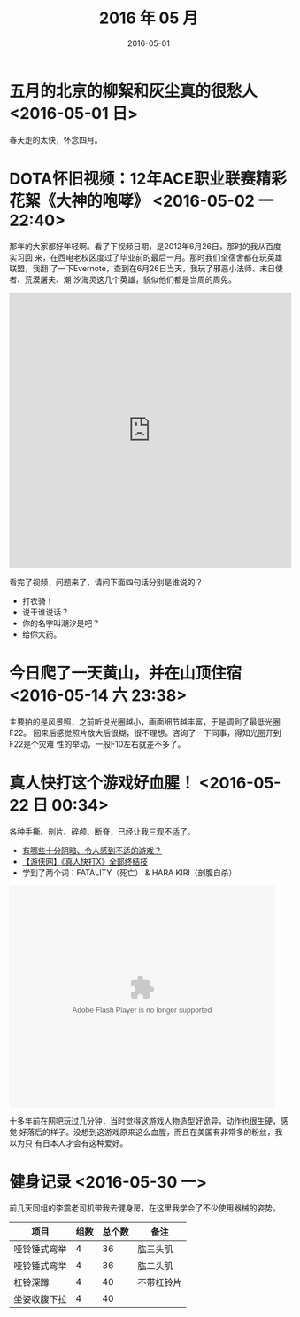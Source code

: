 #+TITLE: 2016 年 05 月
#+DATE: 2016-05-01

* 五月的北京的柳絮和灰尘真的很愁人 <2016-05-01 日>
春天走的太快，怀念四月。
* DOTA怀旧视频：12年ACE职业联赛精彩花絮《大神的咆哮》 <2016-05-02 一 22:40>
那年的大家都好年轻啊。看了下视频日期，是2012年6月26日，那时的我从百度实习回
来，在西电老校区度过了毕业前的最后一月。那时我们全宿舍都在玩英雄联盟，我翻
了一下Evernote，查到在6月26日当天，我玩了邪恶小法师、末日使者、荒漠屠夫、潮
汐海灵这几个英雄，貌似他们都是当周的周免。

#+BEGIN_HTML
<iframe height=498 width=510 src="http://player.youku.com/embed/XNDIwMDg1NTAw" frameborder=0 allowfullscreen></iframe>
#+END_HTML

看完了视频，问题来了，请问下面四句话分别是谁说的？
- 打农骑！
- 说干谁说话？
- 你的名字叫潮汐是吧？
- 给你大药。
* 今日爬了一天黄山，并在山顶住宿 <2016-05-14 六 23:38>
主要拍的是风景照，之前听说光圈越小，画面细节越丰富，于是调到了最低光圈F22。
回来后感觉照片放大后很糊，很不理想。咨询了一下同事，得知光圈开到F22是个灾难
性的举动，一般F10左右就差不多了。

* 真人快打这个游戏好血腥！ <2016-05-22 日 00:34>
各种手撕、剖片、碎颅、断脊，已经让我三观不适了。
- [[https://www.zhihu.com/question/39821720/answer/101633971][有哪些十分阴暗、令人感到不适的游戏？]]
- [[http://www.tudou.com/programs/view/hByNgDDRmxc/][【游侠网】《真人快打X》全部终结技]]
- 学到了两个词：FATALITY（死亡） & HARA KIRI（剖腹自杀）

#+BEGIN_HTML
<embed src="http://player.youku.com/player.php/sid/XMzEzMzE0Mjg=/v.swf" allowFullScreen="true" quality="high" width="480" height="400" align="middle" allowScriptAccess="always" type="application/x-shockwave-flash"></embed>
#+END_HTML

十多年前在网吧玩过几分钟，当时觉得这游戏人物造型好诡异，动作也很生硬，感觉
好落后的样子。没想到这游戏原来这么血腥，而且在美国有非常多的粉丝，我以为只
有日本人才会有这种爱好。
* 健身记录 <2016-05-30 一>
前几天同组的李震老司机带我去健身房，在这里我学会了不少使用器械的姿势。

| 项目         | 组数 | 总个数 | 备注       |
|--------------+------+--------+------------|
| 哑铃锤式弯举 |    4 |     36 | 肱三头肌   |
| 哑铃锤式弯举 |    4 |     36 | 肱二头肌   |
| 杠铃深蹲     |    4 |     40 | 不带杠铃片 |
| 坐姿收腹下拉 |    4 |     40 |            |
